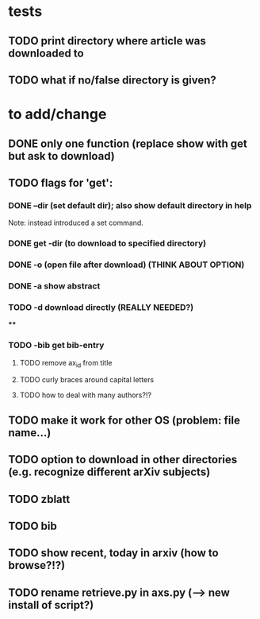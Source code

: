 * tests
** TODO print directory where article was downloaded to
** TODO what if no/false directory is given?

* to add/change
** DONE only one function (replace show with get but ask to download)
   CLOSED: [2020-12-12 Sat 19:38]
** TODO flags for 'get':
*** DONE --dir (set default dir); also show default directory in help
    CLOSED: [2020-12-19 Sat 22:00]
    Note: instead introduced a set command.
*** DONE get -dir (to download to specified directory)
    CLOSED: [2020-12-15 Tue 15:47]
*** DONE -o (open file after download) (THINK ABOUT OPTION)
    CLOSED: [2020-12-15 Tue 15:15]
*** DONE -a show abstract
    CLOSED: [2020-12-15 Tue 15:15]
*** TODO -d download directly (REALLY NEEDED?)
****
*** TODO -bib get bib-entry
**** TODO remove ax_id from title
**** TODO curly braces around capital letters
**** TODO how to deal with many authors?!?
** TODO make it work for other OS (problem: file name...)
** TODO option to download in other directories (e.g. recognize different arXiv subjects)
** TODO zblatt
** TODO bib
** TODO show recent, today in arxiv (how to browse?!?)
** TODO rename retrieve.py in axs.py (--> new install of script?)
